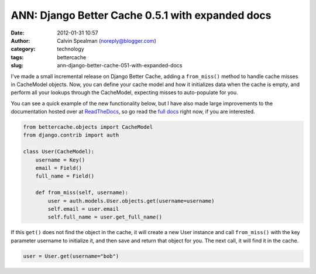 ANN: Django Better Cache 0.5.1 with expanded docs
#################################################
:date: 2012-01-31 10:57
:author: Calvin Spealman (noreply@blogger.com)
:category: technology
:tags: bettercache
:slug: ann-django-better-cache-051-with-expanded-docs

I've made a small incremental release on Django Better Cache, adding a
``from_miss()`` method to handle cache misses in CacheModel objects. Now,
you can define your cache model and how it initializes data when the
cache is empty, and perform all your lookups through the CacheModel,
expecting misses to auto-populate for you.

You can see a quick example of the new functionality below, but I have
also made large improvements to the documentation hosted over at
`ReadTheDocs <http://readthedocs.org>`__, so go read the `full
docs <http://readthedocs.org/docs/django-better-cache/en/latest/>`__
right now, if you are interested.

.. code-block:: python

    from bettercache.objects import CacheModel
    from django.contrib import auth

    class User(CacheModel):
        username = Key()
        email = Field()
        full_name = Field()

        def from_miss(self, username):
            user = auth.models.User.objects.get(username=username)
            self.email = user.email
            self.full_name = user.get_full_name()


If this ``get()`` does not find the object in the cache, it will
create a new User instance and call ``from_miss()`` with the key parameter username
to initialize it, and then save and return that object for you. The next call,
it will find it in the cache.

.. code-block:: python

    user = User.get(username="bob")
